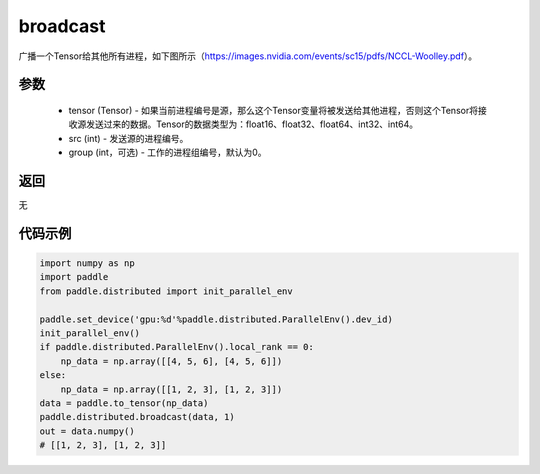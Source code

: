 .. _cn_api_distributed_broadcast:

broadcast
-------------------------------


.. py:function:: paddle.distributed.broadcast(tensor, src, group=0)

广播一个Tensor给其他所有进程，如下图所示（https://images.nvidia.com/events/sc15/pdfs/NCCL-Woolley.pdf）。

.. image:: ./img/broadcast.png
  :width: 800
  :alt: broadcast
  :align: center

参数
:::::::::
    - tensor (Tensor) - 如果当前进程编号是源，那么这个Tensor变量将被发送给其他进程，否则这个Tensor将接收源发送过来的数据。Tensor的数据类型为：float16、float32、float64、int32、int64。
    - src (int) - 发送源的进程编号。
    - group (int，可选) - 工作的进程组编号，默认为0。

返回
:::::::::
无

代码示例
:::::::::
.. code-block:: python

        import numpy as np
        import paddle
        from paddle.distributed import init_parallel_env

        paddle.set_device('gpu:%d'%paddle.distributed.ParallelEnv().dev_id)
        init_parallel_env()
        if paddle.distributed.ParallelEnv().local_rank == 0:
            np_data = np.array([[4, 5, 6], [4, 5, 6]])
        else:
            np_data = np.array([[1, 2, 3], [1, 2, 3]])
        data = paddle.to_tensor(np_data)
        paddle.distributed.broadcast(data, 1)
        out = data.numpy()
        # [[1, 2, 3], [1, 2, 3]]
